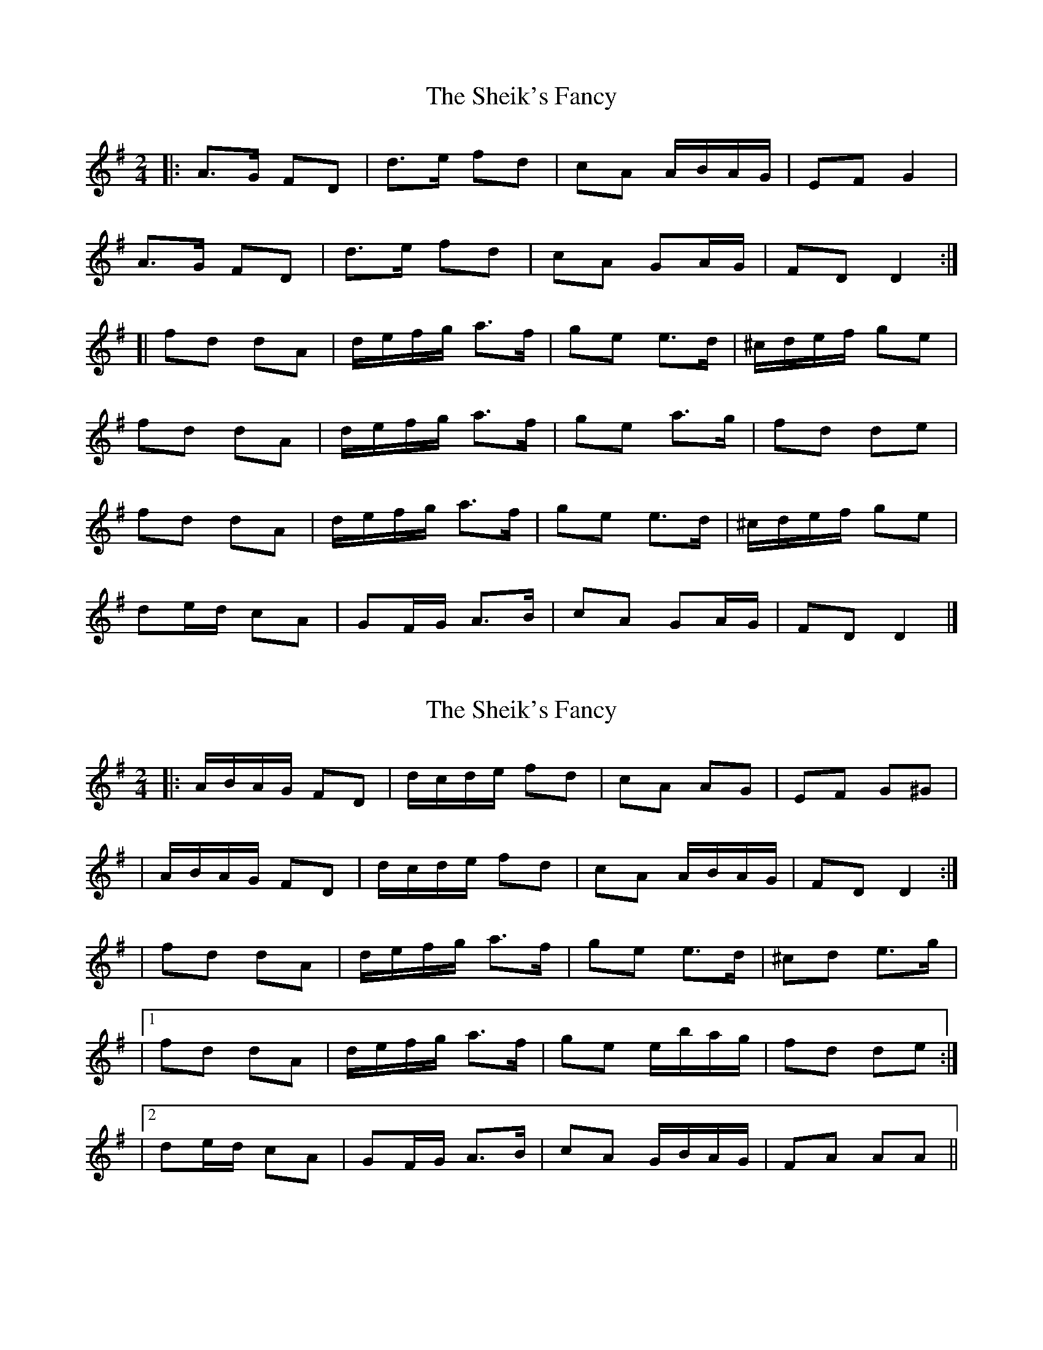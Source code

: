 X: 1
T: Sheik's Fancy, The
Z: jakep
S: https://thesession.org/tunes/8585#setting8585
R: polka
M: 2/4
L: 1/8
K: Dmix
|: A>G FD | d>e fd | cA A/B/A/G/ | EF G2 |
A>G FD | d>e fd | cA GA/G/ | FD D2 :|
[| fd dA | d/e/f/g/ a>f | ge e>d | ^c/d/e/f/ ge |
fd dA | d/e/f/g/ a>f | ge a>g | fd de |
fd dA | d/e/f/g/ a>f | ge e>d | ^c/d/e/f/ ge |
de/d/ cA | GF/G/ A>B | cA GA/G/ | FD D2 |]
X: 2
T: Sheik's Fancy, The
Z: Thady Quill
S: https://thesession.org/tunes/8585#setting29489
R: polka
M: 2/4
L: 1/8
K: Dmix
|: A/B/A/G/ FD | d/c/d/e/ fd | cA AG | EF G^G |
| A/B/A/G/ FD | d/c/d/e/ fd | cA A/B/A/G/ | FD D2 :|
| fd dA | d/e/f/g/ a>f | ge e>d | ^cd e>g |
|1 fd dA | d/e/f/g/ a>f | ge e/b/a/g/ | fd de :|
|2 de/d/ cA | GF/G/ A>B | cA G/B/A/G/ | FA AA ||
